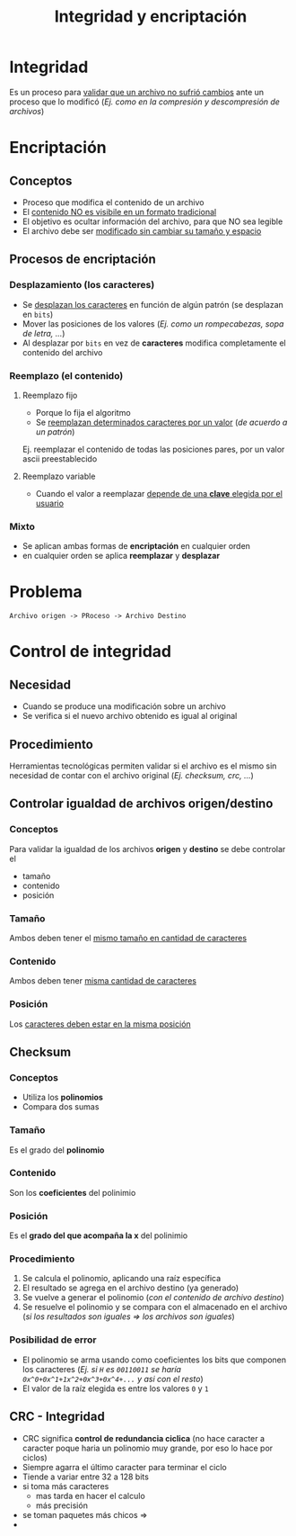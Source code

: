 #+TITLE: Integridad y encriptación
* Integridad
  Es un proceso para _validar que un archivo no sufrió cambios_ 
  ante un proceso que lo modificó
  (/Ej. como en la compresión y descompresión de archivos/)
* Encriptación
** Conceptos
  - Proceso que modifica el contenido de un archivo
  - El _contenido NO es visibile en un formato tradicional_
  - El objetivo es ocultar información del archivo, para que NO sea legible
  - El archivo debe ser _modificado sin cambiar su tamaño y espacio_
** Procesos de encriptación
*** Desplazamiento (los caracteres)
    - Se _desplazan los caracteres_ en función de algún patrón (se desplazan en ~bits~)
    - Mover las posiciones de los valores (/Ej. como un rompecabezas, sopa de letra, .../)
    - Al desplazar por ~bits~ en vez de *caracteres*  modifica completamente el contenido del archivo
*** Reemplazo (el contenido)
**** Reemplazo fijo
     - Porque lo fija el algoritmo
     - Se _reemplazan determinados caracteres por un valor_ (/de acuerdo a un patrón/)
     Ej. reemplazar el contenido de todas las posiciones pares, por un valor ascii preestablecido
**** Reemplazo variable
     - Cuando el valor a reemplazar _depende de una *clave* elegida por el usuario_
*** Mixto
    - Se aplican ambas formas de *encriptación* en cualquier orden
    - en cualquier orden se aplica *reemplazar* y *desplazar*
* Problema
  #+BEGIN_EXAMPLE
  Archivo origen -> PRoceso -> Archivo Destino
  #+END_EXAMPLE
* Control de integridad
** Necesidad
   - Cuando se produce una modificación sobre un archivo
   - Se verifica si el nuevo archivo obtenido es igual al original
** Procedimiento
   Herramientas tecnológicas permiten validar si el archivo es el mismo
   sin necesidad de contar con el archivo original
   (/Ej. checksum, crc, .../)
** Controlar igualdad de archivos origen/destino
*** Conceptos
    Para validar la igualdad de los archivos *origen* y *destino*
    se debe controlar el
    - tamaño
    - contenido
    - posición
*** Tamaño
    Ambos deben tener el _mismo tamaño en cantidad de caracteres_
*** Contenido
    Ambos deben tener _misma cantidad de caracteres_
*** Posición
    Los _caracteres deben estar en la misma posición_
** Checksum
*** Conceptos
   - Utiliza los *polinomios*
   - Compara dos sumas
*** Tamaño
    Es el grado del *polinomio*
*** Contenido
    Son los *coeficientes* del polinimio
*** Posición
    Es el *grado del que acompaña la x* del polinimio
*** Procedimiento
    1. Se calcula el polinomio, aplicando una raíz específica
    2. El resultado se agrega en el archivo destino (ya generado)
    3. Se vuelve a generar el polinomio (/con el contenido de archivo destino/)
    4. Se resuelve el polinomio y se compara con el almacenado en el archivo
       (/si los resultados son iguales => los archivos son iguales/)
*** Posibilidad de error
    - El polinomio se arma usando como coeficientes los bits que componen los caracteres
      (/Ej. si ~H~ es ~00110011~ se haría ~0x^0+0x^1+1x^2+0x^3+0x^4+...~ y asi con el resto/)
    - El valor de la raíz elegida es entre los valores ~0~ y ~1~
** CRC - Integridad
   - CRC significa *control de redundancia ciclica*
     (no hace caracter a caracter poque haria un polinomio muy grande,
      por eso lo hace por ciclos)
   - Siempre agarra el último caracter para terminar el ciclo
   - Tiende a variar entre 32 a 128 bits
   - si toma más caracteres
     - mas tarda en hacer el calculo
     - más precisión
   - se toman paquetes más chicos =>
   - 
